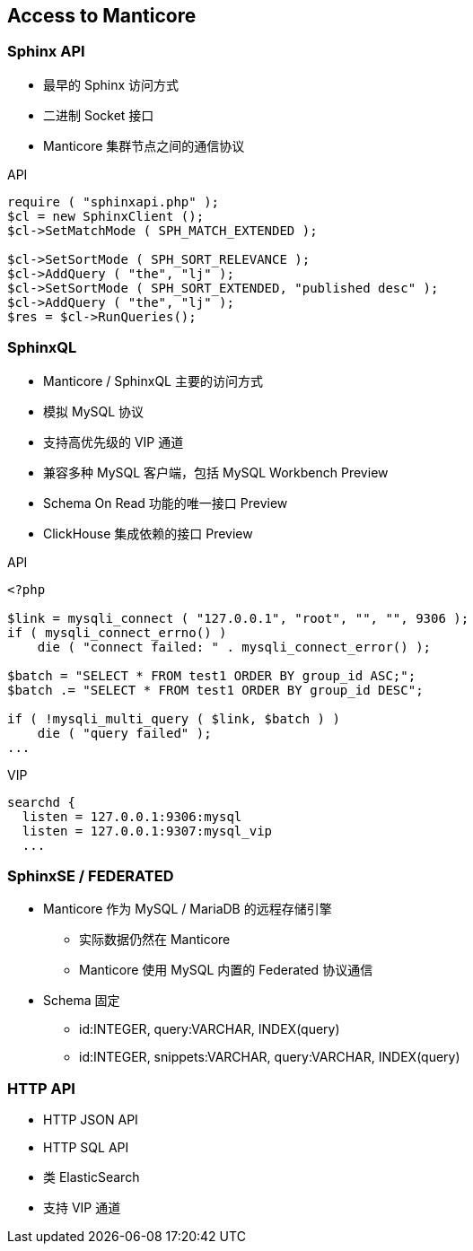 [.lightbg, background-video="videos/flowers.mp4",background-video-loop="true", background-opacity="0.7"]
== Access to Manticore

=== Sphinx API 

[.col2.x-small]
--
* 最早的 Sphinx 访问方式
* 二进制 Socket 接口  
* Manticore 集群节点之间的通信协议
--

[.source.col2,php]
.API
[source, PHP]
----
require ( "sphinxapi.php" );
$cl = new SphinxClient ();
$cl->SetMatchMode ( SPH_MATCH_EXTENDED );

$cl->SetSortMode ( SPH_SORT_RELEVANCE );
$cl->AddQuery ( "the", "lj" );
$cl->SetSortMode ( SPH_SORT_EXTENDED, "published desc" );
$cl->AddQuery ( "the", "lj" );
$res = $cl->RunQueries();
----

=== SphinxQL

[.col2.x-small]
--
* Manticore / SphinxQL 主要的访问方式
* 模拟 MySQL 协议
* 支持高优先级的 VIP 通道
* 兼容多种 MySQL 客户端，包括 MySQL Workbench [preview]#Preview#
* Schema On Read 功能的唯一接口 [preview]#Preview#
* ClickHouse 集成依赖的接口 [preview]#Preview#
--

[.col2.x-small]
--
.API
[source, PHP]
----
<?php

$link = mysqli_connect ( "127.0.0.1", "root", "", "", 9306 );
if ( mysqli_connect_errno() )
    die ( "connect failed: " . mysqli_connect_error() );

$batch = "SELECT * FROM test1 ORDER BY group_id ASC;";
$batch .= "SELECT * FROM test1 ORDER BY group_id DESC";

if ( !mysqli_multi_query ( $link, $batch ) )
    die ( "query failed" );
...
----
.VIP
[source]
----
searchd {
  listen = 127.0.0.1:9306:mysql
  listen = 127.0.0.1:9307:mysql_vip
  ...
----
--

=== SphinxSE / FEDERATED

* Manticore 作为 MySQL / MariaDB 的远程存储引擎
** 实际数据仍然在 Manticore
** Manticore 使用 MySQL 内置的 Federated 协议通信
* Schema 固定
** id:INTEGER, query:VARCHAR, INDEX(query)
** id:INTEGER, snippets:VARCHAR, query:VARCHAR, INDEX(query)

=== HTTP API
* HTTP JSON API
* HTTP SQL API
* 类 ElasticSearch
* 支持 VIP 通道
